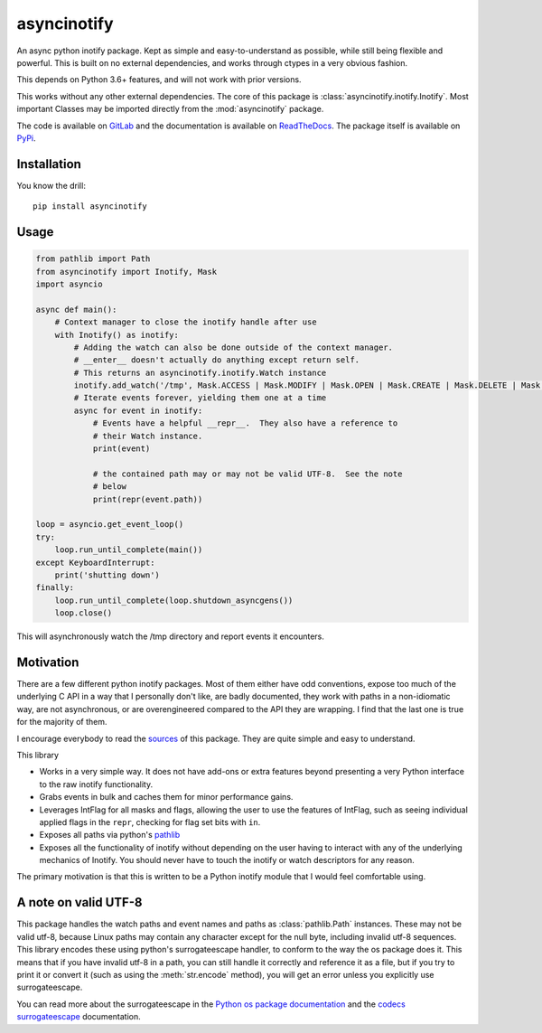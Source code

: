 asyncinotify
============

An async python inotify package.  Kept as simple and easy-to-understand as
possible, while still being flexible and powerful.  This is built on no external
dependencies, and works through ctypes in a very obvious fashion.

This depends on Python 3.6+ features, and will not work with prior versions.

This works without any other external dependencies.  The core of this package is
:class:`asyncinotify.inotify.Inotify`.  Most important Classes may be imported
directly from the :mod:`asyncinotify` package.

The code is available on `GitLab <sources>`_ and the documentation is available on
ReadTheDocs_. The package itself is available on PyPi_.

Installation
------------

You know the drill::

  pip install asyncinotify

Usage
-----

.. code-block:: python

  from pathlib import Path
  from asyncinotify import Inotify, Mask
  import asyncio

  async def main():
      # Context manager to close the inotify handle after use
      with Inotify() as inotify:
          # Adding the watch can also be done outside of the context manager.
          # __enter__ doesn't actually do anything except return self.
          # This returns an asyncinotify.inotify.Watch instance
          inotify.add_watch('/tmp', Mask.ACCESS | Mask.MODIFY | Mask.OPEN | Mask.CREATE | Mask.DELETE | Mask.ATTRIB | Mask.CLOSE | Mask.MOVE | Mask.ONLYDIR)
          # Iterate events forever, yielding them one at a time
          async for event in inotify:
              # Events have a helpful __repr__.  They also have a reference to
              # their Watch instance.
              print(event)

              # the contained path may or may not be valid UTF-8.  See the note
              # below
              print(repr(event.path))

  loop = asyncio.get_event_loop()
  try:
      loop.run_until_complete(main())
  except KeyboardInterrupt:
      print('shutting down')
  finally:
      loop.run_until_complete(loop.shutdown_asyncgens())
      loop.close()

This will asynchronously watch the /tmp directory and report events it
encounters.

Motivation
----------

There are a few different python inotify packages.  Most of them either have odd
conventions, expose too much of the underlying C API in a way that I personally
don't like, are badly documented, they work with paths in a non-idiomatic way,
are not asynchronous, or are overengineered compared to the API they are
wrapping.  I find that the last one is true for the majority of them.

I encourage everybody to read the sources_ of this package.  They are quite
simple and easy to understand.

This library

* Works in a very simple way.  It does not have add-ons or extra features beyond
  presenting a very Python interface to the raw inotify functionality.

* Grabs events in bulk and caches them for minor performance gains.

* Leverages IntFlag for all masks and flags, allowing the user to use the
  features of IntFlag, such as seeing individual applied flags in the ``repr``,
  checking for flag set bits with ``in``.

* Exposes all paths via python's pathlib_

* Exposes all the functionality of inotify without depending on the user having
  to interact with any of the underlying mechanics of Inotify.  You should never
  have to touch the inotify or watch descriptors for any reason.

The primary motivation is that this is written to be a Python inotify module
that I would feel comfortable using.

A note on valid UTF-8
---------------------

This package handles the watch paths and event names and paths as
:class:`pathlib.Path` instances.  These may not be valid utf-8, because Linux
paths may contain any character except for the null byte, including invalid
utf-8 sequences.  This library encodes these using python's surrogateescape
handler, to conform to the way the os package does it.  This means that if you
have invalid utf-8 in a path, you can still handle it correctly and reference it
as a file, but if you try to print it or convert it (such as using the
:meth:`str.encode` method), you will get an error unless you explicitly use
surrogateescape.

You can read more about the surrogateescape in the `Python os package
documentation <ospackage>`_ and the `codecs surrogateescape <surrogateescape>`_
documentation.

.. _ospackage: https://docs.python.org/3/library/os.html#file-names-command-line-arguments-and-environment-variables
.. _surrogateescape: https://docs.python.org/3/library/codecs.html#surrogateescape
.. _sources: https://gitlab.com/Taywee/asyncinotify
.. _pathlib: https://docs.python.org/3/library/pathlib.html
.. _ReadTheDocs: https://asyncinotify.readthedocs.io/en/latest/
.. _PyPi: https://pypi.org/project/asyncinotify/
